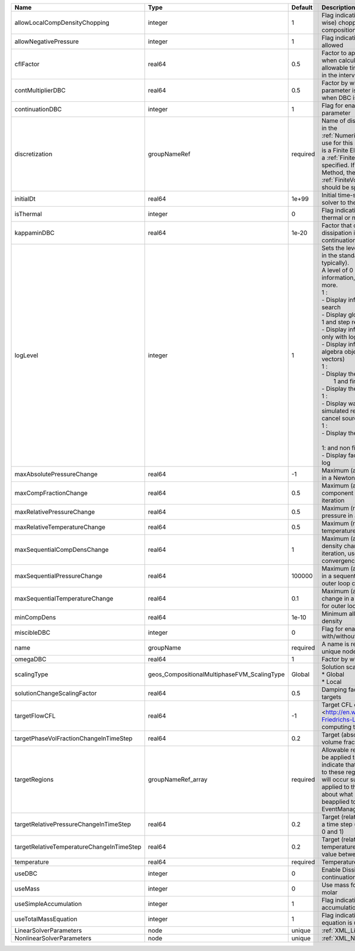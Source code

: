

========================================= =========================================== ======== =============================================================================================================================================================================================================================================================================================================================================================================================================================================================================================================================================================================================================================================================================================================================================================== 
Name                                      Type                                        Default  Description                                                                                                                                                                                                                                                                                                                                                                                                                                                                                                                                                                                                                                                                                                                                                     
========================================= =========================================== ======== =============================================================================================================================================================================================================================================================================================================================================================================================================================================================================================================================================================================================================================================================================================================================================================== 
allowLocalCompDensityChopping             integer                                     1        Flag indicating whether local (cell-wise) chopping of negative compositions is allowed                                                                                                                                                                                                                                                                                                                                                                                                                                                                                                                                                                                                                                                                          
allowNegativePressure                     integer                                     1        Flag indicating if negative pressure is allowed                                                                                                                                                                                                                                                                                                                                                                                                                                                                                                                                                                                                                                                                                                                 
cflFactor                                 real64                                      0.5      Factor to apply to the `CFL condition <http://en.wikipedia.org/wiki/Courant-Friedrichs-Lewy_condition>`_ when calculating the maximum allowable time step. Values should be in the interval (0,1]                                                                                                                                                                                                                                                                                                                                                                                                                                                                                                                                                               
contMultiplierDBC                         real64                                      0.5      Factor by which continuation parameter is changed every newton when DBC is used                                                                                                                                                                                                                                                                                                                                                                                                                                                                                                                                                                                                                                                                                 
continuationDBC                           integer                                     1        Flag for enabling continuation parameter                                                                                                                                                                                                                                                                                                                                                                                                                                                                                                                                                                                                                                                                                                                        
discretization                            groupNameRef                                required Name of discretization object (defined in the :ref:`NumericalMethodsManager`) to use for this solver. For instance, if this is a Finite Element Solver, the name of a :ref:`FiniteElement` should be specified. If this is a Finite Volume Method, the name of a :ref:`FiniteVolume` discretization should be specified.                                                                                                                                                                                                                                                                                                                                                                                                                                        
initialDt                                 real64                                      1e+99    Initial time-step value required by the solver to the event manager.                                                                                                                                                                                                                                                                                                                                                                                                                                                                                                                                                                                                                                                                                            
isThermal                                 integer                                     0        Flag indicating whether the problem is thermal or not.                                                                                                                                                                                                                                                                                                                                                                                                                                                                                                                                                                                                                                                                                                          
kappaminDBC                               real64                                      1e-20    Factor that controls how much dissipation is kept in the system when continuation is used                                                                                                                                                                                                                                                                                                                                                                                                                                                                                                                                                                                                                                                                       
logLevel                                  integer                                     1        | Sets the level of information to write in the standard output (the console typically).                                                                                                                                                                                                                                                                                                                                                                                                                                                                                                                                                                                                                                                                          
                                                                                               | A level of 0 outputs minimal information, higher levels require more.                                                                                                                                                                                                                                                                                                                                                                                                                                                                                                                                                                                                                                                                                           
                                                                                               | 1 :                                                                                                                                                                                                                                                                                                                                                                                                                                                                                                                                                                                                                                                                                                                                                             
                                                                                               | - Display information about line search                                                                                                                                                                                                                                                                                                                                                                                                                                                                                                                                                                                                                                                                                                                         
                                                                                               | - Display global solution scaling factor                                                                                                                                                                                                                                                                                                                                                                                                                                                                                                                                                                                                                                                                                                                        
                                                                                               | 1 and step remaining :                                                                                                                                                                                                                                                                                                                                                                                                                                                                                                                                                                                                                                                                                                                                          
                                                                                               | - Display informations about timestep                                                                                                                                                                                                                                                                                                                                                                                                                                                                                                                                                                                                                                                                                                                           
                                                                                               | only with loglevel = 2 :                                                                                                                                                                                                                                                                                                                                                                                                                                                                                                                                                                                                                                                                                                                                        
                                                                                               | - Display informations about linear algebra objects (matrices and vectors)                                                                                                                                                                                                                                                                                                                                                                                                                                                                                                                                                                                                                                                                                      
                                                                                               | 1 :                                                                                                                                                                                                                                                                                                                                                                                                                                                                                                                                                                                                                                                                                                                                                             
                                                                                               | - Display the boundary conditions                                                                                                                                                                                                                                                                                                                                                                                                                                                                                                                                                                                                                                                                                                                               
                                                                                               |  1 and first nonlinear iteration :                                                                                                                                                                                                                                                                                                                                                                                                                                                                                                                                                                                                                                                                                                                              
                                                                                               | - Display the residuals values                                                                                                                                                                                                                                                                                                                                                                                                                                                                                                                                                                                                                                                                                                                                  
                                                                                               | 1 :                                                                                                                                                                                                                                                                                                                                                                                                                                                                                                                                                                                                                                                                                                                                                             
                                                                                               | - Display warnings about non-simulated region intersecting, that can cancel sourceFlux effects                                                                                                                                                                                                                                                                                                                                                                                                                                                                                                                                                                                                                                                                  
                                                                                               | 1 :                                                                                                                                                                                                                                                                                                                                                                                                                                                                                                                                                                                                                                                                                                                                                             
                                                                                               | - Display the residual values                                                                                                                                                                                                                                                                                                                                                                                                                                                                                                                                                                                                                                                                                                                                   
                                                                                               |                                                                                                                                                                                                                                                                                                                                                                                                                                                                                                                                                                                                                                                                                                                                                                 
                                                                                               | 1: and non first nonlinear iteration                                                                                                                                                                                                                                                                                                                                                                                                                                                                                                                                                                                                                                                                                                                            
                                                                                               | - Display face boundary conditions log                                                                                                                                                                                                                                                                                                                                                                                                                                                                                                                                                                                                                                                                                                                          
maxAbsolutePressureChange                 real64                                      -1       Maximum (absolute) pressure change in a Newton iteration                                                                                                                                                                                                                                                                                                                                                                                                                                                                                                                                                                                                                                                                                                        
maxCompFractionChange                     real64                                      0.5      Maximum (absolute) change in a component fraction in a Newton iteration                                                                                                                                                                                                                                                                                                                                                                                                                                                                                                                                                                                                                                                                                         
maxRelativePressureChange                 real64                                      0.5      Maximum (relative) change in pressure in a Newton iteration                                                                                                                                                                                                                                                                                                                                                                                                                                                                                                                                                                                                                                                                                                     
maxRelativeTemperatureChange              real64                                      0.5      Maximum (relative) change in temperature in a Newton iteration                                                                                                                                                                                                                                                                                                                                                                                                                                                                                                                                                                                                                                                                                                  
maxSequentialCompDensChange               real64                                      1        Maximum (absolute) component density change in a sequential iteration, used for outer loop convergence check                                                                                                                                                                                                                                                                                                                                                                                                                                                                                                                                                                                                                                                    
maxSequentialPressureChange               real64                                      100000   Maximum (absolute) pressure change in a sequential iteration, used for outer loop convergence check                                                                                                                                                                                                                                                                                                                                                                                                                                                                                                                                                                                                                                                             
maxSequentialTemperatureChange            real64                                      0.1      Maximum (absolute) temperature change in a sequential iteration, used for outer loop convergence check                                                                                                                                                                                                                                                                                                                                                                                                                                                                                                                                                                                                                                                          
minCompDens                               real64                                      1e-10    Minimum allowed global component density                                                                                                                                                                                                                                                                                                                                                                                                                                                                                                                                                                                                                                                                                                                        
miscibleDBC                               integer                                     0        Flag for enabling DBC formulation with/without miscibility                                                                                                                                                                                                                                                                                                                                                                                                                                                                                                                                                                                                                                                                                                      
name                                      groupName                                   required A name is required for any non-unique nodes                                                                                                                                                                                                                                                                                                                                                                                                                                                                                                                                                                                                                                                                                                                     
omegaDBC                                  real64                                      1        Factor by which DBC flux is multiplied                                                                                                                                                                                                                                                                                                                                                                                                                                                                                                                                                                                                                                                                                                                          
scalingType                               geos_CompositionalMultiphaseFVM_ScalingType Global   | Solution scaling type.Valid options:                                                                                                                                                                                                                                                                                                                                                                                                                                                                                                                                                                                                                                                                                                                            
                                                                                               | * Global                                                                                                                                                                                                                                                                                                                                                                                                                                                                                                                                                                                                                                                                                                                                                        
                                                                                               | * Local                                                                                                                                                                                                                                                                                                                                                                                                                                                                                                                                                                                                                                                                                                                                                         
solutionChangeScalingFactor               real64                                      0.5      Damping factor for solution change targets                                                                                                                                                                                                                                                                                                                                                                                                                                                                                                                                                                                                                                                                                                                      
targetFlowCFL                             real64                                      -1       Target CFL condition `CFL condition <http://en.wikipedia.org/wiki/Courant-Friedrichs-Lewy_condition>`_when computing the next timestep.                                                                                                                                                                                                                                                                                                                                                                                                                                                                                                                                                                                                                         
targetPhaseVolFractionChangeInTimeStep    real64                                      0.2      Target (absolute) change in phase volume fraction in a time step                                                                                                                                                                                                                                                                                                                                                                                                                                                                                                                                                                                                                                                                                                
targetRegions                             groupNameRef_array                          required Allowable regions that the solver may be applied to. Note that this does not indicate that the solver will be applied to these regions, only that allocation will occur such that the solver may be applied to these regions. The decision about what regions this solver will beapplied to rests in the EventManager.                                                                                                                                                                                                                                                                                                                                                                                                                                          
targetRelativePressureChangeInTimeStep    real64                                      0.2      Target (relative) change in pressure in a time step (expected value between 0 and 1)                                                                                                                                                                                                                                                                                                                                                                                                                                                                                                                                                                                                                                                                            
targetRelativeTemperatureChangeInTimeStep real64                                      0.2      Target (relative) change in temperature in a time step (expected value between 0 and 1)                                                                                                                                                                                                                                                                                                                                                                                                                                                                                                                                                                                                                                                                         
temperature                               real64                                      required Temperature                                                                                                                                                                                                                                                                                                                                                                                                                                                                                                                                                                                                                                                                                                                                                     
useDBC                                    integer                                     0        Enable Dissipation-based continuation flux                                                                                                                                                                                                                                                                                                                                                                                                                                                                                                                                                                                                                                                                                                                      
useMass                                   integer                                     0        Use mass formulation instead of molar                                                                                                                                                                                                                                                                                                                                                                                                                                                                                                                                                                                                                                                                                                                           
useSimpleAccumulation                     integer                                     1        Flag indicating whether simple accumulation form is used                                                                                                                                                                                                                                                                                                                                                                                                                                                                                                                                                                                                                                                                                                        
useTotalMassEquation                      integer                                     1        Flag indicating whether total mass equation is used                                                                                                                                                                                                                                                                                                                                                                                                                                                                                                                                                                                                                                                                                                             
LinearSolverParameters                    node                                        unique   :ref:`XML_LinearSolverParameters`                                                                                                                                                                                                                                                                                                                                                                                                                                                                                                                                                                                                                                                                                                                               
NonlinearSolverParameters                 node                                        unique   :ref:`XML_NonlinearSolverParameters`                                                                                                                                                                                                                                                                                                                                                                                                                                                                                                                                                                                                                                                                                                                            
========================================= =========================================== ======== =============================================================================================================================================================================================================================================================================================================================================================================================================================================================================================================================================================================================================================================================================================================================================================== 


